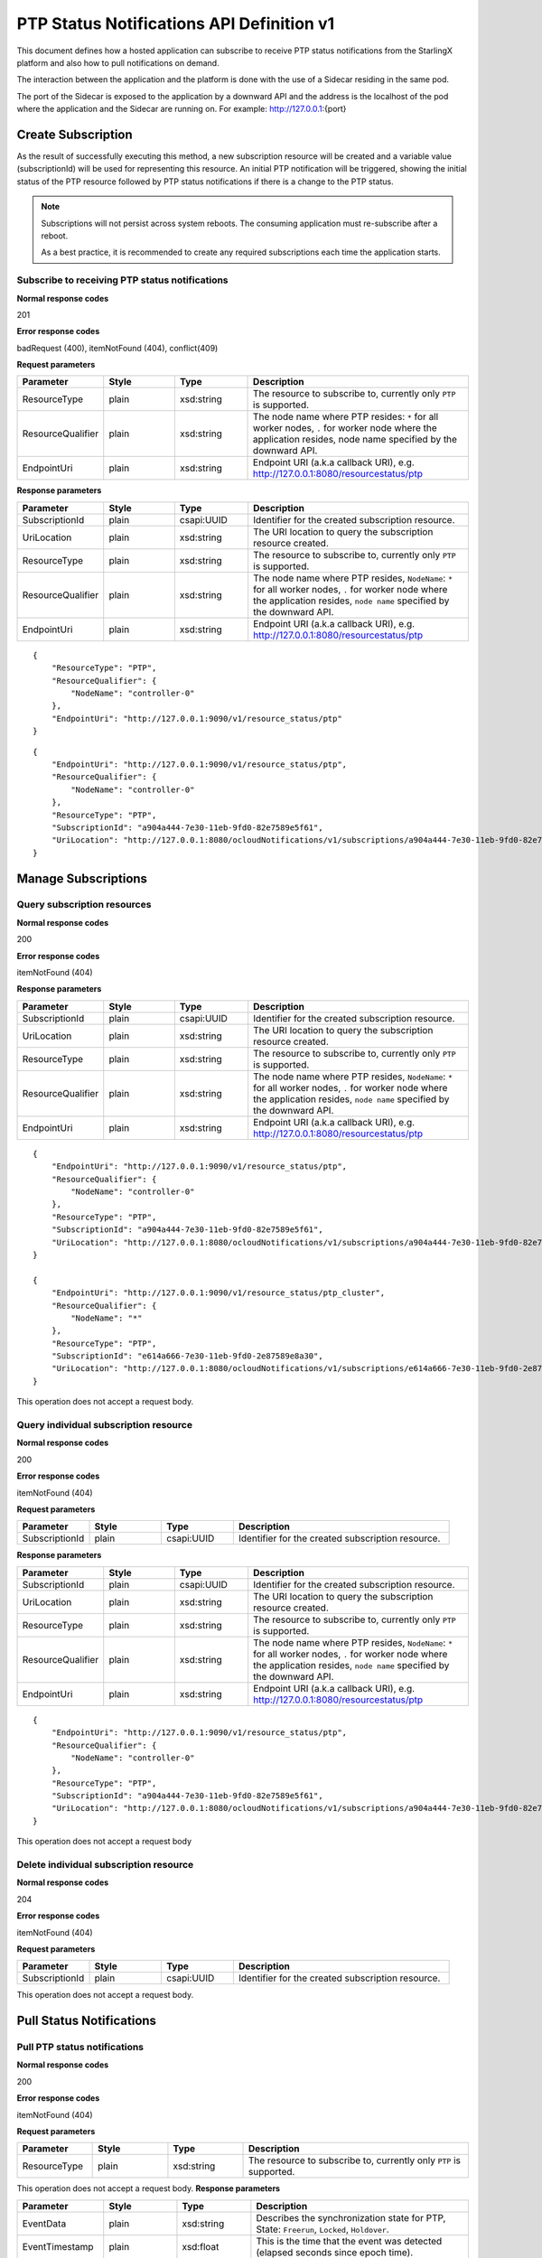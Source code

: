 ============================================
PTP Status Notifications API Definition v1
============================================

This document defines how a hosted application can subscribe to receive PTP
status notifications from the StarlingX platform and also how to pull notifications
on demand.

The interaction between the application and the platform is done with the
use of a Sidecar residing in the same pod.

The port of the Sidecar is exposed to the application by a downward API and
the address is the localhost of the pod where the application and the Sidecar
are running on. For example: http://127.0.0.1:{port}

--------------------
Create Subscription
--------------------

As the result of successfully executing this method, a new
subscription resource will be created and a variable value
(subscriptionId) will be used for representing this
resource. An initial PTP notification will be triggered,
showing the initial status of the PTP resource followed
by PTP status notifications if there is a change to the
PTP status.

.. note::
   Subscriptions will not persist across system reboots.
   The consuming application must re-subscribe after a reboot.

   As a best practice, it is recommended to create any required subscriptions
   each time the application starts.

************************************************
Subscribe to receiving PTP status notifications
************************************************

.. rest_method:: POST /ocloudNotifications/v1/subscriptions

**Normal response codes**

201

**Error response codes**

badRequest (400), itemNotFound (404), conflict(409)

**Request parameters**

.. csv-table::
   :header: "Parameter", "Style", "Type", "Description"
   :widths: 20, 20, 20, 60

   "ResourceType", "plain", "xsd:string", "The resource to subscribe to, currently only ``PTP`` is supported."
   "ResourceQualifier", "plain", "xsd:string", "The node name where PTP resides: ``*`` for all worker nodes, ``.`` for worker node where the application resides, node name specified by the downward API."
   "EndpointUri", "plain", "xsd:string", "Endpoint URI (a.k.a callback URI), e.g. http://127.0.0.1:8080/resourcestatus/ptp"

**Response parameters**

.. csv-table::
   :header: "Parameter", "Style", "Type", "Description"
   :widths: 20, 20, 20, 60

   "SubscriptionId", "plain", "csapi:UUID", "Identifier for the created subscription resource."
   "UriLocation", "plain", "xsd:string", "The URI location to query the subscription resource created."
   "ResourceType", "plain", "xsd:string", "The resource to subscribe to, currently only ``PTP`` is supported."
   "ResourceQualifier", "plain", "xsd:string", "The node name where PTP resides, ``NodeName``: ``*`` for all worker nodes, ``.`` for worker node where the application resides, ``node name`` specified by the downward API."
   "EndpointUri", "plain", "xsd:string", "Endpoint URI (a.k.a callback URI), e.g. http://127.0.0.1:8080/resourcestatus/ptp"

::

   {
       "ResourceType": "PTP",
       "ResourceQualifier": {
           "NodeName": "controller-0"
       },
       "EndpointUri": "http://127.0.0.1:9090/v1/resource_status/ptp"
   }

::

   {
       "EndpointUri": "http://127.0.0.1:9090/v1/resource_status/ptp",
       "ResourceQualifier": {
           "NodeName": "controller-0"
       },
       "ResourceType": "PTP",
       "SubscriptionId": "a904a444-7e30-11eb-9fd0-82e7589e5f61",
       "UriLocation": "http://127.0.0.1:8080/ocloudNotifications/v1/subscriptions/a904a444-7e30-11eb-9fd0-82e7589e5f61"
   }

----------------------
Manage Subscriptions
----------------------

******************************
Query subscription resources
******************************

.. rest_method:: GET /ocloudNotifications/v1/subscriptions

**Normal response codes**

200

**Error response codes**

itemNotFound (404)

**Response parameters**

.. csv-table::
   :header: "Parameter", "Style", "Type", "Description"
   :widths: 20, 20, 20, 60

   "SubscriptionId", "plain", "csapi:UUID", "Identifier for the created subscription resource."
   "UriLocation", "plain", "xsd:string", "The URI location to query the subscription resource created."
   "ResourceType", "plain", "xsd:string", "The resource to subscribe to, currently only ``PTP`` is supported."
   "ResourceQualifier", "plain", "xsd:string", "The node name where PTP resides, ``NodeName``: ``*`` for all worker nodes, ``.`` for worker node where the application resides, ``node name`` specified by the downward API."
   "EndpointUri", "plain", "xsd:string", "Endpoint URI (a.k.a callback URI), e.g. http://127.0.0.1:8080/resourcestatus/ptp"

::

   {
       "EndpointUri": "http://127.0.0.1:9090/v1/resource_status/ptp",
       "ResourceQualifier": {
           "NodeName": "controller-0"
       },
       "ResourceType": "PTP",
       "SubscriptionId": "a904a444-7e30-11eb-9fd0-82e7589e5f61",
       "UriLocation": "http://127.0.0.1:8080/ocloudNotifications/v1/subscriptions/a904a444-7e30-11eb-9fd0-82e7589e5f61"
   }

   {
       "EndpointUri": "http://127.0.0.1:9090/v1/resource_status/ptp_cluster",
       "ResourceQualifier": {
           "NodeName": "*"
       },
       "ResourceType": "PTP",
       "SubscriptionId": "e614a666-7e30-11eb-9fd0-2e87589e8a30",
       "UriLocation": "http://127.0.0.1:8080/ocloudNotifications/v1/subscriptions/e614a666-7e30-11eb-9fd0-2e87589e8a30"
   }

This operation does not accept a request body.

****************************************
Query individual subscription resource
****************************************

.. rest_method:: GET /ocloudNotifications/v1/{SubscriptionId}

**Normal response codes**

200

**Error response codes**

itemNotFound (404)

**Request parameters**

.. csv-table::
   :header: "Parameter", "Style", "Type", "Description"
   :widths: 20, 20, 20, 60

   "SubscriptionId", "plain", "csapi:UUID", "Identifier for the created subscription resource."

**Response parameters**

.. csv-table::
   :header: "Parameter", "Style", "Type", "Description"
   :widths: 20, 20, 20, 60

   "SubscriptionId", "plain", "csapi:UUID", "Identifier for the created subscription resource."
   "UriLocation", "plain", "xsd:string", "The URI location to query the subscription resource created."
   "ResourceType", "plain", "xsd:string", "The resource to subscribe to, currently only ``PTP`` is supported."
   "ResourceQualifier", "plain", "xsd:string", "The node name where PTP resides, ``NodeName``: ``*`` for all worker nodes, ``.`` for worker node where the application resides, ``node name`` specified by the downward API."
   "EndpointUri", "plain", "xsd:string", "Endpoint URI (a.k.a callback URI), e.g. http://127.0.0.1:8080/resourcestatus/ptp"

::

   {
       "EndpointUri": "http://127.0.0.1:9090/v1/resource_status/ptp",
       "ResourceQualifier": {
           "NodeName": "controller-0"
       },
       "ResourceType": "PTP",
       "SubscriptionId": "a904a444-7e30-11eb-9fd0-82e7589e5f61",
       "UriLocation": "http://127.0.0.1:8080/ocloudNotifications/v1/subscriptions/a904a444-7e30-11eb-9fd0-82e7589e5f61"
   }

This operation does not accept a request body

****************************************
Delete individual subscription resource
****************************************

.. rest_method:: DELETE /ocloudNotifications/v1/{SubscriptionId}

**Normal response codes**

204

**Error response codes**

itemNotFound (404)

**Request parameters**

.. csv-table::
   :header: "Parameter", "Style", "Type", "Description"
   :widths: 20, 20, 20, 60

   "SubscriptionId", "plain", "csapi:UUID", "Identifier for the created subscription resource."

This operation does not accept a request body.

--------------------------
Pull Status Notifications
--------------------------

******************************
Pull PTP status notifications
******************************

.. rest_method:: GET /ocloudNotifications/v1/{ResourceType}/CurrentState

**Normal response codes**

200

**Error response codes**

itemNotFound (404)

**Request parameters**

.. csv-table::
   :header: "Parameter", "Style", "Type", "Description"
   :widths: 20, 20, 20, 60

   "ResourceType", "plain", "xsd:string", "The resource to subscribe to, currently only ``PTP`` is supported."

This operation does not accept a request body.
**Response parameters**

.. csv-table::
   :header: "Parameter", "Style", "Type", "Description"
   :widths: 20, 20, 20, 60

   "EventData", "plain", "xsd:string", "Describes the synchronization state for PTP, State: ``Freerun``, ``Locked``, ``Holdover``."
   "EventTimestamp", "plain", "xsd:float", "This is the time that the event was detected (elapsed seconds since epoch time)."
   "ResourceQualifier", "plain", "xsd:string", "The node name where PTP resides, ``NodeName``: ``*`` for all worker nodes, ``.`` for worker node where the application resides, ``node name`` specified by the downward API."
   "ResourceType", "plain", "xsd:string", "The resource to subscribe to, currently only ``PTP`` is supported."

::

   {
       "EventData": {
          "State": "Freerun"
       },
       "EventTimestamp": 1614969298.8842714,
       "ResourceQualifier": {
          "NodeName": "controller-0"
       },
       "ResourceType": "PTP"
   }

This operation does not accept a request body.

--------------------
Push Notifications
--------------------

After a successful subscription (a subscription resource was created)
the application (e.g. vDU) will be able to receive PTP status notifications.
Note that notifications are sent to the application when there is a change
to the PTP synchronization state.

The notification will be sent to the endpoint reference (EndpointUri) provided
by the application during the creation of the subscription resource.
StarlingX platform includes the notification data in the payload body of
the POST request to the application's EndpointURI (http://127.0.0.1:{port}/{path}).

************************************************************
Send PTP status notifications to the application subscribed
************************************************************

.. rest_method:: POST {EndpointUri}

**Normal response codes**

204

**Error response codes**

badRequest (400), itemNotFound (404), tiemout(408)

**Request parameters**

.. csv-table::
   :header: "Parameter", "Style", "Type", "Description"
   :widths: 20, 20, 20, 60

   "EventData", "plain", "xsd:string", "Describes the synchronization state for PTP, State: ``Freerun``, ``Locked``, ``Holdover``."
   "EventTimestamp", "plain", "xsd:float", "This is the time that the event was detected (elapsed seconds since epoch time)."
   "ResourceQualifier", "plain", "xsd:string", "The node name where PTP resides, ``NodeName``: ``*`` for all worker nodes, ``.`` for worker node where the application resides, ``node name`` specified by the downward API."
   "ResourceType", "plain", "xsd:string", "The resource to subscribe to, currently only ``PTP`` is supported."

::

   {
       "EventData": {
          "State": "Holdover"
       },
       "EventTimestamp": 1714929761.8942328,
       "ResourceQualifier": {
          "NodeName": "controller-0"
       },
       "ResourceType": "PTP"
   }
